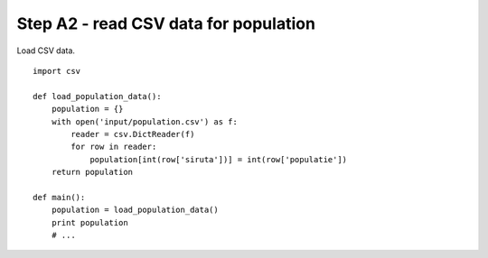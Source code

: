 Step A2 - read CSV data for population
======================================
Load CSV data.

::

    import csv

    def load_population_data():
        population = {}
        with open('input/population.csv') as f:
            reader = csv.DictReader(f)
            for row in reader:
                population[int(row['siruta'])] = int(row['populatie'])
        return population

    def main():
        population = load_population_data()
        print population
        # ...
